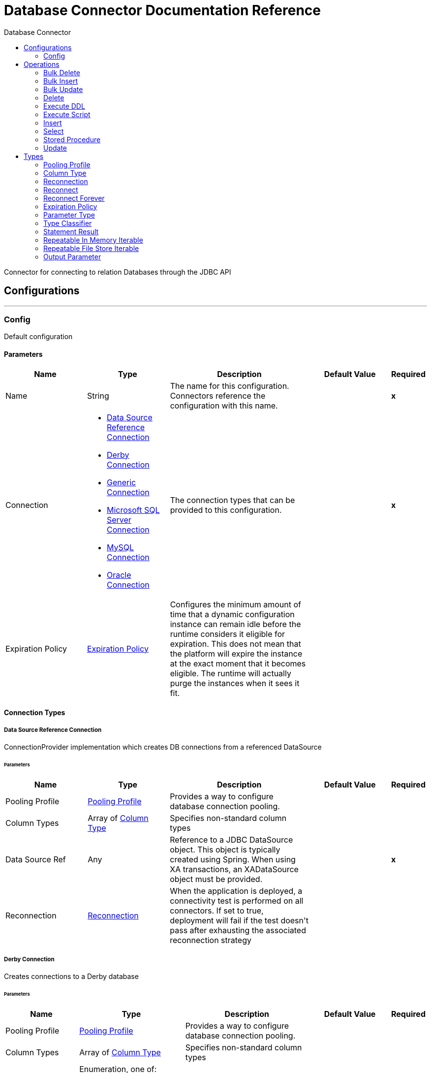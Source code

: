 :toc:               left
:toc-title:         Database Connector
:toclevels:         2
:last-update-label!:
:docinfo:
:source-highlighter: coderay
:icons: font


= Database Connector Documentation Reference

+++
Connector for connecting to relation Databases through the JDBC API
+++


== Configurations
---
[[config]]
=== Config

+++
Default configuration
+++

==== Parameters
[cols=".^20%,.^20%,.^35%,.^20%,^.^5%", options="header"]
|======================
| Name | Type | Description | Default Value | Required
|Name | String | The name for this configuration. Connectors reference the configuration with this name. | | *x*{nbsp}
| Connection a| * <<config_data-source, Data Source Reference Connection>> {nbsp}
* <<config_derby, Derby Connection>> {nbsp}
* <<config_generic, Generic Connection>> {nbsp}
* <<config_mssql, Microsoft SQL Server Connection>> {nbsp}
* <<config_my-sql, MySQL Connection>> {nbsp}
* <<config_oracle, Oracle Connection>> {nbsp}
 | The connection types that can be provided to this configuration. | | *x*{nbsp}
| Expiration Policy a| <<ExpirationPolicy>> |  +++Configures the minimum amount of time that a dynamic configuration instance can remain idle before the runtime considers it eligible for expiration. This does not mean that the platform will expire the instance at the exact moment that it becomes eligible. The runtime will actually purge the instances when it sees it fit.+++ |  | {nbsp}
|======================

==== Connection Types
[[config_data-source]]
===== Data Source Reference Connection

+++
ConnectionProvider implementation which creates DB connections from a referenced DataSource
+++

====== Parameters
[cols=".^20%,.^20%,.^35%,.^20%,^.^5%", options="header"]
|======================
| Name | Type | Description | Default Value | Required
| Pooling Profile a| <<pooling-profile>> |  +++Provides a way to configure database connection pooling.+++ |  | {nbsp}
| Column Types a| Array of <<ColumnType>> |  +++Specifies non-standard column types+++ |  | {nbsp}
| Data Source Ref a| Any |  +++Reference to a JDBC DataSource object. This object is typically created using Spring. When using XA transactions, an XADataSource object must be provided.+++ |  | *x*{nbsp}
| Reconnection a| <<Reconnection>> |  +++When the application is deployed, a connectivity test is performed on all connectors. If set to true, deployment will fail if the test doesn't pass after exhausting the associated reconnection strategy+++ |  | {nbsp}
|======================
[[config_derby]]
===== Derby Connection

+++
Creates connections to a Derby database
+++

====== Parameters
[cols=".^20%,.^20%,.^35%,.^20%,^.^5%", options="header"]
|======================
| Name | Type | Description | Default Value | Required
| Pooling Profile a| <<pooling-profile>> |  +++Provides a way to configure database connection pooling.+++ |  | {nbsp}
| Column Types a| Array of <<ColumnType>> |  +++Specifies non-standard column types+++ |  | {nbsp}
| Transaction Isolation a| Enumeration, one of:

** NONE
** READ_COMMITTED
** READ_UNCOMMITTED
** REPEATABLE_READ
** SERIALIZABLE
** NOT_CONFIGURED |  +++The transaction isolation level to set on the driver when connecting the database.+++ |  +++NOT_CONFIGURED+++ | {nbsp}
| Use XA Transactions a| Boolean |  +++Indicates whether or not the created datasource has to support XA transactions. Default is false.+++ |  +++false+++ | {nbsp}
| Database a| String |  +++Name of the database+++ |  | {nbsp}
| Subsub Protocol a| String |  +++Specifies the type of SubsubProtocol to be used by Derby. The available options are: 'directory', 'memory', 'classpath' and 'jar'.+++ |  +++directory+++ | {nbsp}
| Create a| Boolean |  +++Indicates if the database should be created if it this not exist.+++ |  +++false+++ | {nbsp}
| Connection Properties a| Object |  +++Specifies a list of custom key-value connectionProperties for the config.+++ |  | {nbsp}
| Reconnection a| <<Reconnection>> |  +++When the application is deployed, a connectivity test is performed on all connectors. If set to true, deployment will fail if the test doesn't pass after exhausting the associated reconnection strategy+++ |  | {nbsp}
|======================
[[config_generic]]
===== Generic Connection

+++
ConnectionProvider that creates connections for any kind of database using a JDBC URL and the required JDBC Driver Class
+++

====== Parameters
[cols=".^20%,.^20%,.^35%,.^20%,^.^5%", options="header"]
|======================
| Name | Type | Description | Default Value | Required
| Pooling Profile a| <<pooling-profile>> |  +++Provides a way to configure database connection pooling.+++ |  | {nbsp}
| Column Types a| Array of <<ColumnType>> |  +++Specifies non-standard column types+++ |  | {nbsp}
| Transaction Isolation a| Enumeration, one of:

** NONE
** READ_COMMITTED
** READ_UNCOMMITTED
** REPEATABLE_READ
** SERIALIZABLE
** NOT_CONFIGURED |  +++The transaction isolation level to set on the driver when connecting the database.+++ |  +++NOT_CONFIGURED+++ | {nbsp}
| Use XA Transactions a| Boolean |  +++Indicates whether or not the created datasource has to support XA transactions. Default is false.+++ |  +++false+++ | {nbsp}
| URL a| String |  +++JDBC URL to be used to connect to the database.+++ |  | *x*{nbsp}
| Driver Class Name a| String |  +++Fully-qualified name of the database driver class.+++ |  | *x*{nbsp}
| Reconnection a| <<Reconnection>> |  +++When the application is deployed, a connectivity test is performed on all connectors. If set to true, deployment will fail if the test doesn't pass after exhausting the associated reconnection strategy+++ |  | {nbsp}
|======================
[[config_mssql]]
===== Microsoft SQL Server Connection

+++
DbConnectionProvider implementation for Microsoft SQL Server Databases
+++

====== Parameters
[cols=".^20%,.^20%,.^35%,.^20%,^.^5%", options="header"]
|======================
| Name | Type | Description | Default Value | Required
| Pooling Profile a| <<pooling-profile>> |  +++Provides a way to configure database connection pooling.+++ |  | {nbsp}
| Column Types a| Array of <<ColumnType>> |  +++Specifies non-standard column types+++ |  | {nbsp}
| Transaction Isolation a| Enumeration, one of:

** NONE
** READ_COMMITTED
** READ_UNCOMMITTED
** REPEATABLE_READ
** SERIALIZABLE
** NOT_CONFIGURED |  +++The transaction isolation level to set on the driver when connecting the database.+++ |  +++NOT_CONFIGURED+++ | {nbsp}
| Use XA Transactions a| Boolean |  +++Indicates whether or not the created datasource has to support XA transactions. Default is false.+++ |  +++false+++ | {nbsp}
| Host a| String |  +++Configures the host of the database+++ |  | *x*{nbsp}
| Port a| Number |  +++Configures the port of the database+++ |  +++1433+++ | {nbsp}
| User a| String |  +++The user that is used for authentication against the database+++ |  | {nbsp}
| Password a| String |  +++The password that is used for authentication against the database+++ |  | {nbsp}
| Database Name a| String |  +++Name of the default database to work with+++ |  | {nbsp}
| Connection Properties a| Object |  +++Specifies a list of custom key-value connectionProperties for the config.+++ |  | {nbsp}
| Reconnection a| <<Reconnection>> |  +++When the application is deployed, a connectivity test is performed on all connectors. If set to true, deployment will fail if the test doesn't pass after exhausting the associated reconnection strategy+++ |  | {nbsp}
|======================
[[config_my-sql]]
===== MySQL Connection

+++
Creates connections to a MySQL database.
+++

====== Parameters
[cols=".^20%,.^20%,.^35%,.^20%,^.^5%", options="header"]
|======================
| Name | Type | Description | Default Value | Required
| Pooling Profile a| <<pooling-profile>> |  +++Provides a way to configure database connection pooling.+++ |  | {nbsp}
| Column Types a| Array of <<ColumnType>> |  +++Specifies non-standard column types+++ |  | {nbsp}
| Transaction Isolation a| Enumeration, one of:

** NONE
** READ_COMMITTED
** READ_UNCOMMITTED
** REPEATABLE_READ
** SERIALIZABLE
** NOT_CONFIGURED |  +++The transaction isolation level to set on the driver when connecting the database.+++ |  +++NOT_CONFIGURED+++ | {nbsp}
| Use XA Transactions a| Boolean |  +++Indicates whether or not the created datasource has to support XA transactions. Default is false.+++ |  +++false+++ | {nbsp}
| Host a| String |  +++Configures the host of the database+++ |  | *x*{nbsp}
| Port a| Number |  +++Configures the port of the database+++ |  | *x*{nbsp}
| User a| String |  +++The user that is used for authentication against the database+++ |  | {nbsp}
| Password a| String |  +++The password that is used for authentication against the database+++ |  | {nbsp}
| Database a| String |  +++The name of the database+++ |  | {nbsp}
| Connection Properties a| Object |  +++Specifies a list of custom key-value connectionProperties for the config.+++ |  | {nbsp}
| Reconnection a| <<Reconnection>> |  +++When the application is deployed, a connectivity test is performed on all connectors. If set to true, deployment will fail if the test doesn't pass after exhausting the associated reconnection strategy+++ |  | {nbsp}
|======================
[[config_oracle]]
===== Oracle Connection

+++
Creates connections to a Oracle database
+++

====== Parameters
[cols=".^20%,.^20%,.^35%,.^20%,^.^5%", options="header"]
|======================
| Name | Type | Description | Default Value | Required
| Pooling Profile a| <<pooling-profile>> |  +++Provides a way to configure database connection pooling.+++ |  | {nbsp}
| Column Types a| Array of <<ColumnType>> |  +++Specifies non-standard column types+++ |  | {nbsp}
| Transaction Isolation a| Enumeration, one of:

** NONE
** READ_COMMITTED
** READ_UNCOMMITTED
** REPEATABLE_READ
** SERIALIZABLE
** NOT_CONFIGURED |  +++The transaction isolation level to set on the driver when connecting the database.+++ |  +++NOT_CONFIGURED+++ | {nbsp}
| Use XA Transactions a| Boolean |  +++Indicates whether or not the created datasource has to support XA transactions. Default is false.+++ |  +++false+++ | {nbsp}
| Host a| String |  +++Configures the host of the database+++ |  | *x*{nbsp}
| Port a| Number |  +++Configures the port of the database+++ |  +++1521+++ | {nbsp}
| User a| String |  +++The user that is used for authentication against the database+++ |  | {nbsp}
| Password a| String |  +++The password that is used for authentication against the database+++ |  | {nbsp}
| Instance a| String |  +++The name of the database instance+++ |  | {nbsp}
| Reconnection a| <<Reconnection>> |  +++When the application is deployed, a connectivity test is performed on all connectors. If set to true, deployment will fail if the test doesn't pass after exhausting the associated reconnection strategy+++ |  | {nbsp}
|======================

==== Associated Operations
* <<bulkDelete>> {nbsp}
* <<bulkInsert>> {nbsp}
* <<bulkUpdate>> {nbsp}
* <<delete>> {nbsp}
* <<executeDdl>> {nbsp}
* <<executeScript>> {nbsp}
* <<insert>> {nbsp}
* <<select>> {nbsp}
* <<storedProcedure>> {nbsp}
* <<update>> {nbsp}



== Operations

[[bulkDelete]]
=== Bulk Delete
`<db:bulk-delete>`

+++
Allows executing one delete statement various times using different parameter bindings. This happens using one single Database statement, which has performance advantages compared to executing one single delete operation various times.
+++

==== Parameters
[cols=".^20%,.^20%,.^35%,.^20%,^.^5%", options="header"]
|======================
| Name | Type | Description | Default Value | Required
| Configuration | String | The name of the configuration to use. | | *x*{nbsp}
| Input Parameters a| Array of Object |  +++A List of Maps in which every list item represents a row to be inserted, and the map contains the parameter names as keys and the value the parameter is bound to.+++ |  +++#[payload]+++ | {nbsp}
| Transactional Action a| Enumeration, one of:

** ALWAYS_JOIN
** JOIN_IF_POSSIBLE
** NOT_SUPPORTED |  +++The type of joining action that operations can take regarding transactions.+++ |  +++JOIN_IF_POSSIBLE+++ | {nbsp}
| Query Timeout a| Number |  +++Indicates the minimum amount of time before the JDBC driver attempts to cancel a running statement. No timeout is used by default.+++ |  +++0+++ | {nbsp}
| Query Timeout Unit a| Enumeration, one of:

** NANOSECONDS
** MICROSECONDS
** MILLISECONDS
** SECONDS
** MINUTES
** HOURS
** DAYS |  +++A TimeUnit which qualifies the #queryTimeout+++ |  +++SECONDS+++ | {nbsp}
| Fetch Size a| Number |  +++Indicates how many rows to fetch from the database when rows are read from a resultSet. This property is required when streaming is true; in that case a default value (10) is used.+++ |  | {nbsp}
| Max Rows a| Number |  +++Sets the limit for the maximum number of rows that any ResultSet object generated by this message processor can contain for the given number. If the limit is exceeded, the excess rows are silently dropped.+++ |  | {nbsp}
| SQL Query Text a| String |  +++The text of the SQL query to be executed+++ |  | {nbsp}
| Parameter Types a| Array of <<ParameterType>> |  +++Allows to optionally specify the type of one or more of the parameters in the query. If provided, you're not even required to reference all of the parameters, but you cannot reference a parameter not present in the input values+++ |  | {nbsp}
| Target Variable a| String |  +++The name of a variable on which the operation's output will be placed+++ |  | {nbsp}
| Target Value a| String |  +++An expression that will be evaluated against the operation's output and the outcome of that expression will be stored in the target variable+++ |  +++#[payload]+++ | {nbsp}
| Reconnection Strategy a| * <<reconnect>>
* <<reconnect-forever>> |  +++A retry strategy in case of connectivity errors+++ |  | {nbsp}
|======================

==== Output
[cols=".^50%,.^50%"]
|======================
| *Type* a| Array of Number
|======================

==== For Configurations.
* <<config>> {nbsp}

==== Throws
* DB:CONNECTIVITY {nbsp}
* DB:RETRY_EXHAUSTED {nbsp}
* DB:BAD_SQL_SYNTAX {nbsp}
* DB:QUERY_EXECUTION {nbsp}


[[bulkInsert]]
=== Bulk Insert
`<db:bulk-insert>`

+++
Allows executing one insert statement various times using different parameter bindings. This happens using one single Database statement, which has performance advantages compared to executing one single update operation various times.
+++

==== Parameters
[cols=".^20%,.^20%,.^35%,.^20%,^.^5%", options="header"]
|======================
| Name | Type | Description | Default Value | Required
| Configuration | String | The name of the configuration to use. | | *x*{nbsp}
| Input Parameters a| Array of Object |  +++A List of Maps in which every list item represents a row to be inserted, and the map contains the parameter names as keys and the value the parameter is bound to.+++ |  +++#[payload]+++ | {nbsp}
| Transactional Action a| Enumeration, one of:

** ALWAYS_JOIN
** JOIN_IF_POSSIBLE
** NOT_SUPPORTED |  +++The type of joining action that operations can take regarding transactions.+++ |  +++JOIN_IF_POSSIBLE+++ | {nbsp}
| Query Timeout a| Number |  +++Indicates the minimum amount of time before the JDBC driver attempts to cancel a running statement. No timeout is used by default.+++ |  +++0+++ | {nbsp}
| Query Timeout Unit a| Enumeration, one of:

** NANOSECONDS
** MICROSECONDS
** MILLISECONDS
** SECONDS
** MINUTES
** HOURS
** DAYS |  +++A TimeUnit which qualifies the #queryTimeout+++ |  +++SECONDS+++ | {nbsp}
| Fetch Size a| Number |  +++Indicates how many rows to fetch from the database when rows are read from a resultSet. This property is required when streaming is true; in that case a default value (10) is used.+++ |  | {nbsp}
| Max Rows a| Number |  +++Sets the limit for the maximum number of rows that any ResultSet object generated by this message processor can contain for the given number. If the limit is exceeded, the excess rows are silently dropped.+++ |  | {nbsp}
| SQL Query Text a| String |  +++The text of the SQL query to be executed+++ |  | {nbsp}
| Parameter Types a| Array of <<ParameterType>> |  +++Allows to optionally specify the type of one or more of the parameters in the query. If provided, you're not even required to reference all of the parameters, but you cannot reference a parameter not present in the input values+++ |  | {nbsp}
| Target Variable a| String |  +++The name of a variable on which the operation's output will be placed+++ |  | {nbsp}
| Target Value a| String |  +++An expression that will be evaluated against the operation's output and the outcome of that expression will be stored in the target variable+++ |  +++#[payload]+++ | {nbsp}
| Reconnection Strategy a| * <<reconnect>>
* <<reconnect-forever>> |  +++A retry strategy in case of connectivity errors+++ |  | {nbsp}
|======================

==== Output
[cols=".^50%,.^50%"]
|======================
| *Type* a| Array of Number
|======================

==== For Configurations.
* <<config>> {nbsp}

==== Throws
* DB:CONNECTIVITY {nbsp}
* DB:RETRY_EXHAUSTED {nbsp}
* DB:BAD_SQL_SYNTAX {nbsp}
* DB:QUERY_EXECUTION {nbsp}


[[bulkUpdate]]
=== Bulk Update
`<db:bulk-update>`

+++
Allows executing one update statement various times using different parameter bindings. This happens using one single Database statement, which has performance advantages compared to executing one single update operation various times.
+++

==== Parameters
[cols=".^20%,.^20%,.^35%,.^20%,^.^5%", options="header"]
|======================
| Name | Type | Description | Default Value | Required
| Configuration | String | The name of the configuration to use. | | *x*{nbsp}
| Input Parameters a| Array of Object |  +++A List of Maps in which every list item represents a row to be inserted, and the map contains the parameter names as keys and the value the parameter is bound to.+++ |  +++#[payload]+++ | {nbsp}
| Transactional Action a| Enumeration, one of:

** ALWAYS_JOIN
** JOIN_IF_POSSIBLE
** NOT_SUPPORTED |  +++The type of joining action that operations can take regarding transactions.+++ |  +++JOIN_IF_POSSIBLE+++ | {nbsp}
| Query Timeout a| Number |  +++Indicates the minimum amount of time before the JDBC driver attempts to cancel a running statement. No timeout is used by default.+++ |  +++0+++ | {nbsp}
| Query Timeout Unit a| Enumeration, one of:

** NANOSECONDS
** MICROSECONDS
** MILLISECONDS
** SECONDS
** MINUTES
** HOURS
** DAYS |  +++A TimeUnit which qualifies the #queryTimeout+++ |  +++SECONDS+++ | {nbsp}
| Fetch Size a| Number |  +++Indicates how many rows to fetch from the database when rows are read from a resultSet. This property is required when streaming is true; in that case a default value (10) is used.+++ |  | {nbsp}
| Max Rows a| Number |  +++Sets the limit for the maximum number of rows that any ResultSet object generated by this message processor can contain for the given number. If the limit is exceeded, the excess rows are silently dropped.+++ |  | {nbsp}
| SQL Query Text a| String |  +++The text of the SQL query to be executed+++ |  | {nbsp}
| Parameter Types a| Array of <<ParameterType>> |  +++Allows to optionally specify the type of one or more of the parameters in the query. If provided, you're not even required to reference all of the parameters, but you cannot reference a parameter not present in the input values+++ |  | {nbsp}
| Target Variable a| String |  +++The name of a variable on which the operation's output will be placed+++ |  | {nbsp}
| Target Value a| String |  +++An expression that will be evaluated against the operation's output and the outcome of that expression will be stored in the target variable+++ |  +++#[payload]+++ | {nbsp}
| Reconnection Strategy a| * <<reconnect>>
* <<reconnect-forever>> |  +++A retry strategy in case of connectivity errors+++ |  | {nbsp}
|======================

==== Output
[cols=".^50%,.^50%"]
|======================
| *Type* a| Array of Number
|======================

==== For Configurations.
* <<config>> {nbsp}

==== Throws
* DB:CONNECTIVITY {nbsp}
* DB:RETRY_EXHAUSTED {nbsp}
* DB:BAD_SQL_SYNTAX {nbsp}
* DB:QUERY_EXECUTION {nbsp}


[[delete]]
=== Delete
`<db:delete>`

+++
Deletes data in a database.
+++

==== Parameters
[cols=".^20%,.^20%,.^35%,.^20%,^.^5%", options="header"]
|======================
| Name | Type | Description | Default Value | Required
| Configuration | String | The name of the configuration to use. | | *x*{nbsp}
| Transactional Action a| Enumeration, one of:

** ALWAYS_JOIN
** JOIN_IF_POSSIBLE
** NOT_SUPPORTED |  +++The type of joining action that operations can take regarding transactions.+++ |  +++JOIN_IF_POSSIBLE+++ | {nbsp}
| Query Timeout a| Number |  +++Indicates the minimum amount of time before the JDBC driver attempts to cancel a running statement. No timeout is used by default.+++ |  +++0+++ | {nbsp}
| Query Timeout Unit a| Enumeration, one of:

** NANOSECONDS
** MICROSECONDS
** MILLISECONDS
** SECONDS
** MINUTES
** HOURS
** DAYS |  +++A TimeUnit which qualifies the #queryTimeout+++ |  +++SECONDS+++ | {nbsp}
| Fetch Size a| Number |  +++Indicates how many rows to fetch from the database when rows are read from a resultSet. This property is required when streaming is true; in that case a default value (10) is used.+++ |  | {nbsp}
| Max Rows a| Number |  +++Sets the limit for the maximum number of rows that any ResultSet object generated by this message processor can contain for the given number. If the limit is exceeded, the excess rows are silently dropped.+++ |  | {nbsp}
| SQL Query Text a| String |  +++The text of the SQL query to be executed+++ |  | {nbsp}
| Parameter Types a| Array of <<ParameterType>> |  +++Allows to optionally specify the type of one or more of the parameters in the query. If provided, you're not even required to reference all of the parameters, but you cannot reference a parameter not present in the input values+++ |  | {nbsp}
| Input Parameters a| Object |  +++A Map which keys are the name of an input parameter to be set on the JDBC prepared statement. Each parameter should be referenced in the sql text using a semicolon prefix (E.g: where id = :myParamName)). <p> The map's values will contain the actual assignation for each parameter.+++ |  | {nbsp}
| Target Variable a| String |  +++The name of a variable on which the operation's output will be placed+++ |  | {nbsp}
| Target Value a| String |  +++An expression that will be evaluated against the operation's output and the outcome of that expression will be stored in the target variable+++ |  +++#[payload]+++ | {nbsp}
| Reconnection Strategy a| * <<reconnect>>
* <<reconnect-forever>> |  +++A retry strategy in case of connectivity errors+++ |  | {nbsp}
|======================

==== Output
[cols=".^50%,.^50%"]
|======================
| *Type* a| Number
|======================

==== For Configurations.
* <<config>> {nbsp}

==== Throws
* DB:CONNECTIVITY {nbsp}
* DB:RETRY_EXHAUSTED {nbsp}
* DB:BAD_SQL_SYNTAX {nbsp}
* DB:QUERY_EXECUTION {nbsp}


[[executeDdl]]
=== Execute DDL
`<db:execute-ddl>`

+++
Enables execution of DDL queries against a database.
+++

==== Parameters
[cols=".^20%,.^20%,.^35%,.^20%,^.^5%", options="header"]
|======================
| Name | Type | Description | Default Value | Required
| Configuration | String | The name of the configuration to use. | | *x*{nbsp}
| SQL Query Text a| String |  +++The text of the SQL query to be executed+++ |  | *x*{nbsp}
| Transactional Action a| Enumeration, one of:

** ALWAYS_JOIN
** JOIN_IF_POSSIBLE
** NOT_SUPPORTED |  +++The type of joining action that operations can take regarding transactions.+++ |  +++JOIN_IF_POSSIBLE+++ | {nbsp}
| Query Timeout a| Number |  +++Indicates the minimum amount of time before the JDBC driver attempts to cancel a running statement. No timeout is used by default.+++ |  +++0+++ | {nbsp}
| Query Timeout Unit a| Enumeration, one of:

** NANOSECONDS
** MICROSECONDS
** MILLISECONDS
** SECONDS
** MINUTES
** HOURS
** DAYS |  +++A TimeUnit which qualifies the #queryTimeout+++ |  +++SECONDS+++ | {nbsp}
| Fetch Size a| Number |  +++Indicates how many rows to fetch from the database when rows are read from a resultSet. This property is required when streaming is true; in that case a default value (10) is used.+++ |  | {nbsp}
| Max Rows a| Number |  +++Sets the limit for the maximum number of rows that any ResultSet object generated by this message processor can contain for the given number. If the limit is exceeded, the excess rows are silently dropped.+++ |  | {nbsp}
| Target Variable a| String |  +++The name of a variable on which the operation's output will be placed+++ |  | {nbsp}
| Target Value a| String |  +++An expression that will be evaluated against the operation's output and the outcome of that expression will be stored in the target variable+++ |  +++#[payload]+++ | {nbsp}
| Reconnection Strategy a| * <<reconnect>>
* <<reconnect-forever>> |  +++A retry strategy in case of connectivity errors+++ |  | {nbsp}
|======================

==== Output
[cols=".^50%,.^50%"]
|======================
| *Type* a| Number
|======================

==== For Configurations.
* <<config>> {nbsp}

==== Throws
* DB:CONNECTIVITY {nbsp}
* DB:RETRY_EXHAUSTED {nbsp}
* DB:BAD_SQL_SYNTAX {nbsp}
* DB:QUERY_EXECUTION {nbsp}


[[executeScript]]
=== Execute Script
`<db:execute-script>`

+++
Executes a SQL script in one single Database statement. The script is executed as provided by the user, without any parameter binding.
+++

==== Parameters
[cols=".^20%,.^20%,.^35%,.^20%,^.^5%", options="header"]
|======================
| Name | Type | Description | Default Value | Required
| Configuration | String | The name of the configuration to use. | | *x*{nbsp}
| Transactional Action a| Enumeration, one of:

** ALWAYS_JOIN
** JOIN_IF_POSSIBLE
** NOT_SUPPORTED |  +++The type of joining action that operations can take regarding transactions.+++ |  +++JOIN_IF_POSSIBLE+++ | {nbsp}
| SQL Query Text a| String |  +++The text of the SQL query to be executed+++ |  | {nbsp}
| Script Path a| String |  +++The location of a file to load. The file can point to a resource on the classpath or on a disk.+++ |  | {nbsp}
| Query Timeout a| Number |  +++Indicates the minimum amount of time before the JDBC driver attempts to cancel a running statement. No timeout is used by default.+++ |  +++0+++ | {nbsp}
| Query Timeout Unit a| Enumeration, one of:

** NANOSECONDS
** MICROSECONDS
** MILLISECONDS
** SECONDS
** MINUTES
** HOURS
** DAYS |  +++A TimeUnit which qualifies the #queryTimeout+++ |  +++SECONDS+++ | {nbsp}
| Fetch Size a| Number |  +++Indicates how many rows to fetch from the database when rows are read from a resultSet. This property is required when streaming is true; in that case a default value (10) is used.+++ |  | {nbsp}
| Max Rows a| Number |  +++Sets the limit for the maximum number of rows that any ResultSet object generated by this message processor can contain for the given number. If the limit is exceeded, the excess rows are silently dropped.+++ |  | {nbsp}
| Target Variable a| String |  +++The name of a variable on which the operation's output will be placed+++ |  | {nbsp}
| Target Value a| String |  +++An expression that will be evaluated against the operation's output and the outcome of that expression will be stored in the target variable+++ |  +++#[payload]+++ | {nbsp}
| Reconnection Strategy a| * <<reconnect>>
* <<reconnect-forever>> |  +++A retry strategy in case of connectivity errors+++ |  | {nbsp}
|======================

==== Output
[cols=".^50%,.^50%"]
|======================
| *Type* a| Array of Number
|======================

==== For Configurations.
* <<config>> {nbsp}

==== Throws
* DB:CONNECTIVITY {nbsp}
* DB:RETRY_EXHAUSTED {nbsp}
* DB:BAD_SQL_SYNTAX {nbsp}
* DB:QUERY_EXECUTION {nbsp}


[[insert]]
=== Insert
`<db:insert>`

+++
Inserts data into a Database
+++

==== Parameters
[cols=".^20%,.^20%,.^35%,.^20%,^.^5%", options="header"]
|======================
| Name | Type | Description | Default Value | Required
| Configuration | String | The name of the configuration to use. | | *x*{nbsp}
| Transactional Action a| Enumeration, one of:

** ALWAYS_JOIN
** JOIN_IF_POSSIBLE
** NOT_SUPPORTED |  +++The type of joining action that operations can take regarding transactions.+++ |  +++JOIN_IF_POSSIBLE+++ | {nbsp}
| Query Timeout a| Number |  +++Indicates the minimum amount of time before the JDBC driver attempts to cancel a running statement. No timeout is used by default.+++ |  +++0+++ | {nbsp}
| Query Timeout Unit a| Enumeration, one of:

** NANOSECONDS
** MICROSECONDS
** MILLISECONDS
** SECONDS
** MINUTES
** HOURS
** DAYS |  +++A TimeUnit which qualifies the #queryTimeout+++ |  +++SECONDS+++ | {nbsp}
| Fetch Size a| Number |  +++Indicates how many rows to fetch from the database when rows are read from a resultSet. This property is required when streaming is true; in that case a default value (10) is used.+++ |  | {nbsp}
| Max Rows a| Number |  +++Sets the limit for the maximum number of rows that any ResultSet object generated by this message processor can contain for the given number. If the limit is exceeded, the excess rows are silently dropped.+++ |  | {nbsp}
| SQL Query Text a| String |  +++The text of the SQL query to be executed+++ |  | {nbsp}
| Parameter Types a| Array of <<ParameterType>> |  +++Allows to optionally specify the type of one or more of the parameters in the query. If provided, you're not even required to reference all of the parameters, but you cannot reference a parameter not present in the input values+++ |  | {nbsp}
| Input Parameters a| Object |  +++A Map which keys are the name of an input parameter to be set on the JDBC prepared statement. Each parameter should be referenced in the sql text using a semicolon prefix (E.g: where id = :myParamName)). <p> The map's values will contain the actual assignation for each parameter.+++ |  | {nbsp}
| Auto Generate Keys a| Boolean |  +++Indicates when to make auto-generated keys available for retrieval.+++ |  +++false+++ | {nbsp}
| Auto Generated Keys Column Indexes a| Array of Number |  +++List of column indexes that indicates which auto-generated keys to make available for retrieval.+++ |  | {nbsp}
| Auto Generated Keys Column Names a| Array of String |  +++List of column names that indicates which auto-generated keys should be made available for retrieval.+++ |  | {nbsp}
| Target Variable a| String |  +++The name of a variable on which the operation's output will be placed+++ |  | {nbsp}
| Target Value a| String |  +++An expression that will be evaluated against the operation's output and the outcome of that expression will be stored in the target variable+++ |  +++#[payload]+++ | {nbsp}
| Reconnection Strategy a| * <<reconnect>>
* <<reconnect-forever>> |  +++A retry strategy in case of connectivity errors+++ |  | {nbsp}
|======================

==== Output
[cols=".^50%,.^50%"]
|======================
| *Type* a| <<StatementResult>>
|======================

==== For Configurations.
* <<config>> {nbsp}

==== Throws
* DB:CONNECTIVITY {nbsp}
* DB:RETRY_EXHAUSTED {nbsp}
* DB:BAD_SQL_SYNTAX {nbsp}
* DB:QUERY_EXECUTION {nbsp}


[[select]]
=== Select
`<db:select>`

+++
Selects data from a database. Streaming is automatically applied to avoid preemptive consumption of such results, which may lead to performance and memory issues.
+++

==== Parameters
[cols=".^20%,.^20%,.^35%,.^20%,^.^5%", options="header"]
|======================
| Name | Type | Description | Default Value | Required
| Configuration | String | The name of the configuration to use. | | *x*{nbsp}
| Transactional Action a| Enumeration, one of:

** ALWAYS_JOIN
** JOIN_IF_POSSIBLE
** NOT_SUPPORTED |  +++The type of joining action that operations can take regarding transactions.+++ |  +++JOIN_IF_POSSIBLE+++ | {nbsp}
| Streaming Strategy a| * <<repeatable-in-memory-iterable>>
* <<repeatable-file-store-iterable>>
* <<non-repeatable-iterable>> |  +++Configure if repeatable streams should be used and their behaviour+++ |  | {nbsp}
| Query Timeout a| Number |  +++Indicates the minimum amount of time before the JDBC driver attempts to cancel a running statement. No timeout is used by default.+++ |  +++0+++ | {nbsp}
| Query Timeout Unit a| Enumeration, one of:

** NANOSECONDS
** MICROSECONDS
** MILLISECONDS
** SECONDS
** MINUTES
** HOURS
** DAYS |  +++A TimeUnit which qualifies the #queryTimeout+++ |  +++SECONDS+++ | {nbsp}
| Fetch Size a| Number |  +++Indicates how many rows to fetch from the database when rows are read from a resultSet. This property is required when streaming is true; in that case a default value (10) is used.+++ |  | {nbsp}
| Max Rows a| Number |  +++Sets the limit for the maximum number of rows that any ResultSet object generated by this message processor can contain for the given number. If the limit is exceeded, the excess rows are silently dropped.+++ |  | {nbsp}
| SQL Query Text a| String |  +++The text of the SQL query to be executed+++ |  | {nbsp}
| Parameter Types a| Array of <<ParameterType>> |  +++Allows to optionally specify the type of one or more of the parameters in the query. If provided, you're not even required to reference all of the parameters, but you cannot reference a parameter not present in the input values+++ |  | {nbsp}
| Input Parameters a| Object |  +++A Map which keys are the name of an input parameter to be set on the JDBC prepared statement. Each parameter should be referenced in the sql text using a semicolon prefix (E.g: where id = :myParamName)). <p> The map's values will contain the actual assignation for each parameter.+++ |  | {nbsp}
| Target Variable a| String |  +++The name of a variable on which the operation's output will be placed+++ |  | {nbsp}
| Target Value a| String |  +++An expression that will be evaluated against the operation's output and the outcome of that expression will be stored in the target variable+++ |  +++#[payload]+++ | {nbsp}
| Reconnection Strategy a| * <<reconnect>>
* <<reconnect-forever>> |  +++A retry strategy in case of connectivity errors+++ |  | {nbsp}
|======================

==== Output
[cols=".^50%,.^50%"]
|======================
| *Type* a| Array of Object
|======================

==== For Configurations.
* <<config>> {nbsp}

==== Throws
* DB:BAD_SQL_SYNTAX {nbsp}
* DB:QUERY_EXECUTION {nbsp}


[[storedProcedure]]
=== Stored Procedure
`<db:stored-procedure>`

+++
Invokes a Stored Procedure on the database. <p> When the stored procedure returns one or more ResultSet instances, streaming is automatically applied to avoid preemptive consumption of such results, which may lead to performance and memory issues.
+++

==== Parameters
[cols=".^20%,.^20%,.^35%,.^20%,^.^5%", options="header"]
|======================
| Name | Type | Description | Default Value | Required
| Configuration | String | The name of the configuration to use. | | *x*{nbsp}
| Transactional Action a| Enumeration, one of:

** ALWAYS_JOIN
** JOIN_IF_POSSIBLE
** NOT_SUPPORTED |  +++The type of joining action that operations can take regarding transactions.+++ |  +++JOIN_IF_POSSIBLE+++ | {nbsp}
| Query Timeout a| Number |  +++Indicates the minimum amount of time before the JDBC driver attempts to cancel a running statement. No timeout is used by default.+++ |  +++0+++ | {nbsp}
| Query Timeout Unit a| Enumeration, one of:

** NANOSECONDS
** MICROSECONDS
** MILLISECONDS
** SECONDS
** MINUTES
** HOURS
** DAYS |  +++A TimeUnit which qualifies the #queryTimeout+++ |  +++SECONDS+++ | {nbsp}
| Fetch Size a| Number |  +++Indicates how many rows to fetch from the database when rows are read from a resultSet. This property is required when streaming is true; in that case a default value (10) is used.+++ |  | {nbsp}
| Max Rows a| Number |  +++Sets the limit for the maximum number of rows that any ResultSet object generated by this message processor can contain for the given number. If the limit is exceeded, the excess rows are silently dropped.+++ |  | {nbsp}
| SQL Query Text a| String |  +++The text of the SQL query to be executed+++ |  | {nbsp}
| Parameter Types a| Array of <<ParameterType>> |  +++Allows to optionally specify the type of one or more of the parameters in the query. If provided, you're not even required to reference all of the parameters, but you cannot reference a parameter not present in the input values+++ |  | {nbsp}
| Input Parameters a| Object |  +++A Map which keys are the name of an input parameter to be set on the JDBC prepared statement. Each parameter should be referenced in the sql text using a semicolon prefix (E.g: where id = :myParamName)). <p> The map's values will contain the actual assignation for each parameter.+++ |  | {nbsp}
| Input - Output Parameters a| Object |  +++A Map which keys are the name of a parameter to be set on the JDBC prepared statement which is both input and output. <p> Each parameter should be referenced in the sql text using a semicolon prefix (E.g: where id = :myParamName)). <p> The map's values will contain the actual assignation for each parameter.+++ |  | {nbsp}
| Output Parameters a| Array of <<OutputParameter>> |  +++A list of output parameters to be set on the JDBC prepared statement. Each parameter should be referenced in the sql text using a semicolon prefix (E.g: call multiply(:value, :result))+++ |  | {nbsp}
| Auto Generate Keys a| Boolean |  +++Indicates when to make auto-generated keys available for retrieval.+++ |  +++false+++ | {nbsp}
| Auto Generated Keys Column Indexes a| Array of Number |  +++List of column indexes that indicates which auto-generated keys to make available for retrieval.+++ |  | {nbsp}
| Auto Generated Keys Column Names a| Array of String |  +++List of column names that indicates which auto-generated keys should be made available for retrieval.+++ |  | {nbsp}
| Target Variable a| String |  +++The name of a variable on which the operation's output will be placed+++ |  | {nbsp}
| Target Value a| String |  +++An expression that will be evaluated against the operation's output and the outcome of that expression will be stored in the target variable+++ |  +++#[payload]+++ | {nbsp}
| Reconnection Strategy a| * <<reconnect>>
* <<reconnect-forever>> |  +++A retry strategy in case of connectivity errors+++ |  | {nbsp}
|======================

==== Output
[cols=".^50%,.^50%"]
|======================
| *Type* a| Object
|======================

==== For Configurations.
* <<config>> {nbsp}

==== Throws
* DB:CONNECTIVITY {nbsp}
* DB:RETRY_EXHAUSTED {nbsp}
* DB:BAD_SQL_SYNTAX {nbsp}
* DB:QUERY_EXECUTION {nbsp}


[[update]]
=== Update
`<db:update>`

+++
Updates data in a database.
+++

==== Parameters
[cols=".^20%,.^20%,.^35%,.^20%,^.^5%", options="header"]
|======================
| Name | Type | Description | Default Value | Required
| Configuration | String | The name of the configuration to use. | | *x*{nbsp}
| Transactional Action a| Enumeration, one of:

** ALWAYS_JOIN
** JOIN_IF_POSSIBLE
** NOT_SUPPORTED |  +++The type of joining action that operations can take regarding transactions.+++ |  +++JOIN_IF_POSSIBLE+++ | {nbsp}
| Query Timeout a| Number |  +++Indicates the minimum amount of time before the JDBC driver attempts to cancel a running statement. No timeout is used by default.+++ |  +++0+++ | {nbsp}
| Query Timeout Unit a| Enumeration, one of:

** NANOSECONDS
** MICROSECONDS
** MILLISECONDS
** SECONDS
** MINUTES
** HOURS
** DAYS |  +++A TimeUnit which qualifies the #queryTimeout+++ |  +++SECONDS+++ | {nbsp}
| Fetch Size a| Number |  +++Indicates how many rows to fetch from the database when rows are read from a resultSet. This property is required when streaming is true; in that case a default value (10) is used.+++ |  | {nbsp}
| Max Rows a| Number |  +++Sets the limit for the maximum number of rows that any ResultSet object generated by this message processor can contain for the given number. If the limit is exceeded, the excess rows are silently dropped.+++ |  | {nbsp}
| SQL Query Text a| String |  +++The text of the SQL query to be executed+++ |  | {nbsp}
| Parameter Types a| Array of <<ParameterType>> |  +++Allows to optionally specify the type of one or more of the parameters in the query. If provided, you're not even required to reference all of the parameters, but you cannot reference a parameter not present in the input values+++ |  | {nbsp}
| Input Parameters a| Object |  +++A Map which keys are the name of an input parameter to be set on the JDBC prepared statement. Each parameter should be referenced in the sql text using a semicolon prefix (E.g: where id = :myParamName)). <p> The map's values will contain the actual assignation for each parameter.+++ |  | {nbsp}
| Auto Generate Keys a| Boolean |  +++Indicates when to make auto-generated keys available for retrieval.+++ |  +++false+++ | {nbsp}
| Auto Generated Keys Column Indexes a| Array of Number |  +++List of column indexes that indicates which auto-generated keys to make available for retrieval.+++ |  | {nbsp}
| Auto Generated Keys Column Names a| Array of String |  +++List of column names that indicates which auto-generated keys should be made available for retrieval.+++ |  | {nbsp}
| Target Variable a| String |  +++The name of a variable on which the operation's output will be placed+++ |  | {nbsp}
| Target Value a| String |  +++An expression that will be evaluated against the operation's output and the outcome of that expression will be stored in the target variable+++ |  +++#[payload]+++ | {nbsp}
| Reconnection Strategy a| * <<reconnect>>
* <<reconnect-forever>> |  +++A retry strategy in case of connectivity errors+++ |  | {nbsp}
|======================

==== Output
[cols=".^50%,.^50%"]
|======================
| *Type* a| <<StatementResult>>
|======================

==== For Configurations.
* <<config>> {nbsp}

==== Throws
* DB:CONNECTIVITY {nbsp}
* DB:RETRY_EXHAUSTED {nbsp}
* DB:BAD_SQL_SYNTAX {nbsp}
* DB:QUERY_EXECUTION {nbsp}



== Types
[[pooling-profile]]
=== Pooling Profile

[cols=".^20%,.^25%,.^30%,.^15%,.^10%", options="header"]
|======================
| Field | Type | Description | Default Value | Required
| Max Pool Size a| Number |  | 5 | 
| Min Pool Size a| Number |  | 0 | 
| Acquire Increment a| Number |  | 1 | 
| Prepared Statement Cache Size a| Number |  | 5 | 
| Max Wait a| Number |  | 0 | 
| Max Wait Unit a| Enumeration, one of:

** NANOSECONDS
** MICROSECONDS
** MILLISECONDS
** SECONDS
** MINUTES
** HOURS
** DAYS |  | SECONDS | 
|======================

[[ColumnType]]
=== Column Type

[cols=".^20%,.^25%,.^30%,.^15%,.^10%", options="header"]
|======================
| Field | Type | Description | Default Value | Required
| Id a| Number |  |  | x
| Type Name a| String |  |  | x
| Class Name a| String |  |  | 
|======================

[[Reconnection]]
=== Reconnection

[cols=".^20%,.^25%,.^30%,.^15%,.^10%", options="header"]
|======================
| Field | Type | Description | Default Value | Required
| Fails Deployment a| Boolean | When the application is deployed, a connectivity test is performed on all connectors. If set to true, deployment will fail if the test doesn't pass after exhausting the associated reconnection strategy |  | 
| Reconnection Strategy a| * <<reconnect>>
* <<reconnect-forever>> | The reconnection strategy to use |  | 
|======================

[[reconnect]]
=== Reconnect

[cols=".^20%,.^25%,.^30%,.^15%,.^10%", options="header"]
|======================
| Field | Type | Description | Default Value | Required
| Frequency a| Number | How often (in ms) to reconnect |  | 
| Count a| Number | How many reconnection attempts to make |  | 
|======================

[[reconnect-forever]]
=== Reconnect Forever

[cols=".^20%,.^25%,.^30%,.^15%,.^10%", options="header"]
|======================
| Field | Type | Description | Default Value | Required
| Frequency a| Number | How often (in ms) to reconnect |  | 
|======================

[[ExpirationPolicy]]
=== Expiration Policy

[cols=".^20%,.^25%,.^30%,.^15%,.^10%", options="header"]
|======================
| Field | Type | Description | Default Value | Required
| Max Idle Time a| Number | A scalar time value for the maximum amount of time a dynamic configuration instance should be allowed to be idle before it's considered eligible for expiration |  | 
| Time Unit a| Enumeration, one of:

** NANOSECONDS
** MICROSECONDS
** MILLISECONDS
** SECONDS
** MINUTES
** HOURS
** DAYS | A time unit that qualifies the maxIdleTime attribute |  | 
|======================

[[ParameterType]]
=== Parameter Type

[cols=".^20%,.^25%,.^30%,.^15%,.^10%", options="header"]
|======================
| Field | Type | Description | Default Value | Required
| Key a| String |  |  | x
| Type Classifier a| <<TypeClassifier>> |  |  | x
|======================

[[TypeClassifier]]
=== Type Classifier

[cols=".^20%,.^25%,.^30%,.^15%,.^10%", options="header"]
|======================
| Field | Type | Description | Default Value | Required
| Type a| Enumeration, one of:

** BIT
** TINYINT
** SMALLINT
** INTEGER
** BIGINT
** FLOAT
** REAL
** DOUBLE
** NUMERIC
** DECIMAL
** CHAR
** VARCHAR
** LONGVARCHAR
** DATE
** TIME
** TIMESTAMP
** BINARY
** VARBINARY
** LONGVARBINARY
** NULL
** OTHER
** JAVA_OBJECT
** DISTINCT
** STRUCT
** ARRAY
** BLOB
** CLOB
** REF
** DATALINK
** BOOLEAN
** ROWID
** NCHAR
** NVARCHAR
** LONGNVARCHAR
** NCLOB
** SQLXML
** UNKNOWN |  |  | 
| Custom Type a| String |  |  | 
|======================

[[StatementResult]]
=== Statement Result

[cols=".^20%,.^25%,.^30%,.^15%,.^10%", options="header"]
|======================
| Field | Type | Description | Default Value | Required
| Affected Rows a| Number |  |  | 
| Generated Keys a| Object |  |  | 
|======================

[[repeatable-in-memory-iterable]]
=== Repeatable In Memory Iterable

[cols=".^20%,.^25%,.^30%,.^15%,.^10%", options="header"]
|======================
| Field | Type | Description | Default Value | Required
| Initial Buffer Size a| Number | This is the amount of instances that will be initially be allowed to be kept in memory in order to consume the stream and provide random access to it. If the stream contains more data than can fit into this buffer, then it will be expanded according to the bufferSizeIncrement attribute, with an upper limit of maxInMemorySize. Default value is 100 instances. |  | 
| Buffer Size Increment a| Number | This is by how much will the buffer size by expanded if it exceeds its initial size. Setting a value of zero or lower will mean that the buffer should not expand, meaning that a STREAM_MAXIMUM_SIZE_EXCEEDED error will be raised when the buffer gets full. Default value is 100 instances. |  | 
| Max Buffer Size a| Number | This is the maximum amount of memory that will be used. If more than that is used then a STREAM_MAXIMUM_SIZE_EXCEEDED error will be raised. A value lower or equal to zero means no limit. |  | 
|======================

[[repeatable-file-store-iterable]]
=== Repeatable File Store Iterable

[cols=".^20%,.^25%,.^30%,.^15%,.^10%", options="header"]
|======================
| Field | Type | Description | Default Value | Required
| Max In Memory Size a| Number | This is the maximum amount of instances that will be kept in memory. If more than that is required, then it will start to buffer the content on disk. |  | 
| Buffer Unit a| Enumeration, one of:

** BYTE
** KB
** MB
** GB | The unit in which maxInMemorySize is expressed |  | 
|======================

[[OutputParameter]]
=== Output Parameter

[cols=".^20%,.^25%,.^30%,.^15%,.^10%", options="header"]
|======================
| Field | Type | Description | Default Value | Required
| Key a| String |  |  | x
| Type Classifier a| <<TypeClassifier>> |  |  | x
|======================

